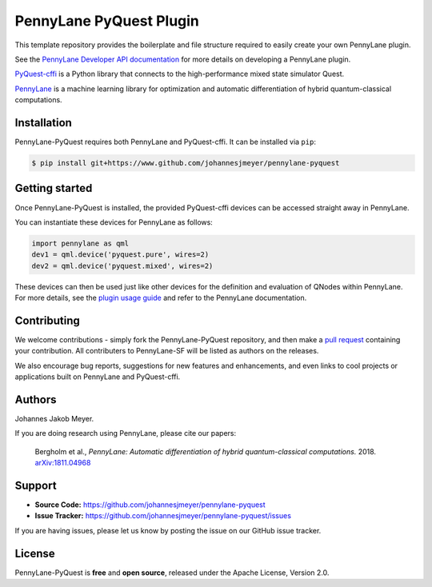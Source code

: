 PennyLane PyQuest Plugin
#########################

This template repository provides the boilerplate and file structure required to easily create your
own PennyLane plugin.

See the `PennyLane Developer API documentation <https://pennylane.readthedocs.io/en/latest/API/overview.html>`_
for more details on developing a PennyLane plugin.

`PyQuest-cffi <https://pyquest.readthedocs.io>`_ is a Python library that connects to the high-performance mixed
state simulator Quest.

`PennyLane <https://pennylane.readthedocs.io>`_ is a machine learning library for optimization
and automatic differentiation of hybrid quantum-classical computations.

Installation
============

PennyLane-PyQuest requires both PennyLane and PyQuest-cffi. It can be installed via ``pip``:

.. code-block:: bash

    $ pip install git+https://www.github.com/johannesjmeyer/pennylane-pyquest


Getting started
===============

Once PennyLane-PyQuest is installed, the provided PyQuest-cffi devices can be accessed straight
away in PennyLane.

You can instantiate these devices for PennyLane as follows:

.. code-block:: python

    import pennylane as qml
    dev1 = qml.device('pyquest.pure', wires=2)
    dev2 = qml.device('pyquest.mixed', wires=2)

These devices can then be used just like other devices for the definition and evaluation of
QNodes within PennyLane. For more details, see the
`plugin usage guide <https://plugin-name.readthedocs.io/en/latest/usage.html>`_ and refer
to the PennyLane documentation.


Contributing
============

We welcome contributions - simply fork the PennyLane-PyQuest repository, and then make a
`pull request <https://help.github.com/articles/about-pull-requests/>`_ containing your contribution.
All contributers to PennyLane-SF will be listed as authors on the releases.

We also encourage bug reports, suggestions for new features and enhancements, and even links to cool
projects or applications built on PennyLane and PyQuest-cffi.


Authors
=======

Johannes Jakob Meyer.

If you are doing research using PennyLane, please cite our papers:

    Bergholm et al.,
    *PennyLane: Automatic differentiation of hybrid quantum-classical computations.* 2018.
    `arXiv:1811.04968 <https://arxiv.org/abs/1811.04968>`_


Support
=======

- **Source Code:** https://github.com/johannesjmeyer/pennylane-pyquest
- **Issue Tracker:** https://github.com/johannesjmeyer/pennylane-pyquest/issues

If you are having issues, please let us know by posting the issue on our GitHub issue tracker.


License
=======

PennyLane-PyQuest is **free** and **open source**, released under the Apache License, Version 2.0.

